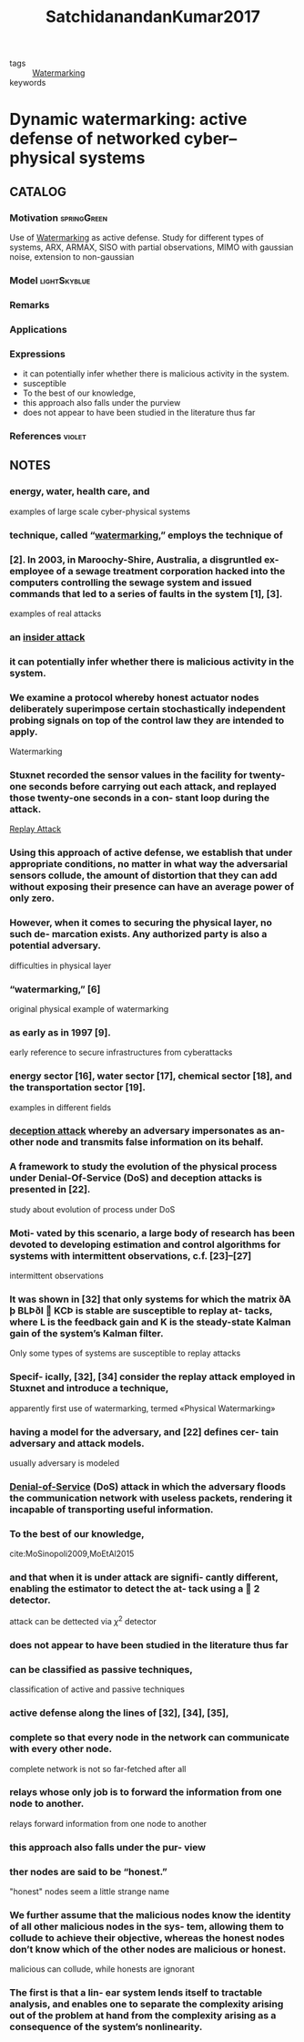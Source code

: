 #+TITLE: SatchidanandanKumar2017
#+ROAM_KEY: cite:SatchidanandanKumar2017
#+ROAM_TAGS: skimmed article

- tags :: [[file:20210526111126-watermarking.org][Watermarking]]
- keywords ::


* Dynamic watermarking: active defense of networked cyber–physical systems
  :PROPERTIES:
  :Custom_ID: SatchidanandanKumar2017
  :URL:
  :AUTHOR: B. Satchidanandan, & P. R. Kumar
  :NOTER_DOCUMENT: ../../docsThese/bibliography/SatchidanandanKumar2017.pdf
  :NOTER_PAGE:
  :END:

** CATALOG

*** Motivation :springGreen:
Use of [[file:20210526111126-watermarking.org][Watermarking]] as active defense. Study for different types of systems, ARX, ARMAX, SISO with partial observations, MIMO with gaussian noise, extension to non-gaussian

*** Model :lightSkyblue:
*** Remarks
*** Applications
*** Expressions
- it can potentially infer whether there is malicious activity in the system.
- susceptible
- To the best of our knowledge,
- this approach also falls under the purview
- does not appear to have been studied in the literature thus far
*** References :violet:

** NOTES

*** energy, water, health care, and
:PROPERTIES:
:NOTER_PAGE: [[pdf:~/docsThese/bibliography/SatchidanandanKumar2017.pdf::1++1.25;;annot-1-0]]
:ID:       ../../docsThese/bibliography/SatchidanandanKumar2017.pdf-annot-1-0
:END:
examples of large scale cyber-physical systems

*** technique, called “[[file:20210526111126-watermarking.org][watermarking]],” employs the technique of
:PROPERTIES:
:NOTER_PAGE: [[pdf:~/docsThese/bibliography/SatchidanandanKumar2017.pdf::1++7.81;;annot-1-1]]
:ID:       ../../docsThese/bibliography/SatchidanandanKumar2017.pdf-annot-1-1
:END:

*** [2]. In 2003, in Maroochy-Shire, Australia, a disgruntled ex-employee of a sewage treatment corporation hacked into the computers controlling the sewage system and issued commands that led to a series of faults in the system [1], [3].
:PROPERTIES:
:NOTER_PAGE: [[pdf:~/docsThese/bibliography/SatchidanandanKumar2017.pdf::1++7.89;;annot-1-2]]
:ID:       ../../docsThese/bibliography/SatchidanandanKumar2017.pdf-annot-1-2
:END:
examples of real attacks

*** an [[file:20210601102950-insider_attack.org][insider attack]]
:PROPERTIES:
:NOTER_PAGE: [[pdf:~/docsThese/bibliography/SatchidanandanKumar2017.pdf::1++7.89;;annot-1-3]]
:ID:       ../../docsThese/bibliography/SatchidanandanKumar2017.pdf-annot-1-3
:END:

*** it can potentially infer whether there is malicious activity in the system.
:PROPERTIES:
:NOTER_PAGE: [[pdf:~/docsThese/bibliography/SatchidanandanKumar2017.pdf::2++1.25;;annot-2-2]]
:ID:       ../../docsThese/bibliography/SatchidanandanKumar2017.pdf-annot-2-2
:END:

*** We examine a protocol whereby honest actuator nodes deliberately superimpose certain stochastically independent probing signals on top of the control law they are intended to apply.
:PROPERTIES:
:NOTER_PAGE: [[pdf:~/docsThese/bibliography/SatchidanandanKumar2017.pdf::2++1.25;;annot-2-3]]
:ID:       ../../docsThese/bibliography/SatchidanandanKumar2017.pdf-annot-2-3
:END:
Watermarking

*** Stuxnet recorded the sensor values in the facility for twenty-one seconds before carrying out each attack, and replayed those twenty-one seconds in a con- stant loop during the attack.
:PROPERTIES:
:NOTER_PAGE: [[pdf:~/docsThese/bibliography/SatchidanandanKumar2017.pdf::2++1.33;;annot-2-0]]
:ID:       ../../docsThese/bibliography/SatchidanandanKumar2017.pdf-annot-2-0
:END:
[[file:20210601103209-replay_attack.org][Replay Attack]]

*** Using this approach of active defense, we establish that under appropriate conditions, no matter in what way the adversarial sensors collude, the amount of distortion that they can add without exposing their presence can have an average power of only zero.
:PROPERTIES:
:NOTER_PAGE: [[pdf:~/docsThese/bibliography/SatchidanandanKumar2017.pdf::2++5.62;;annot-2-4]]
:ID:       ../../docsThese/bibliography/SatchidanandanKumar2017.pdf-annot-2-4
:END:


*** However, when it comes to securing the physical layer, no such de- marcation exists. Any authorized party is also a potential adversary.
:PROPERTIES:
:NOTER_PAGE: [[pdf:~/docsThese/bibliography/SatchidanandanKumar2017.pdf::2++7.89;;annot-2-1]]
:ID:       ../../docsThese/bibliography/SatchidanandanKumar2017.pdf-annot-2-1
:END:
difficulties in physical layer

*** “watermarking,” [6]
:PROPERTIES:
:NOTER_PAGE: [[pdf:~/docsThese/bibliography/SatchidanandanKumar2017.pdf::2++7.89;;annot-2-5]]
:ID:       ../../docsThese/bibliography/SatchidanandanKumar2017.pdf-annot-2-5
:END:
original physical example of watermarking

*** as early as in 1997 [9].
:PROPERTIES:
:NOTER_PAGE: [[pdf:~/docsThese/bibliography/SatchidanandanKumar2017.pdf::3++0.00;;annot-3-0]]
:ID:       ../../docsThese/bibliography/SatchidanandanKumar2017.pdf-annot-3-0
:END:
early reference to secure infrastructures from cyberattacks

*** energy sector [16], water sector [17], chemical sector [18], and the transportation sector [19].
:PROPERTIES:
:NOTER_PAGE: [[pdf:~/docsThese/bibliography/SatchidanandanKumar2017.pdf::3++0.00;;annot-3-1]]
:ID:       ../../docsThese/bibliography/SatchidanandanKumar2017.pdf-annot-3-1
:END:
examples in different fields

*** [[file:20200716164436-deception_attacks.org][deception attack]] whereby an adversary impersonates as an- other node and transmits false information on its behalf.
:PROPERTIES:
:NOTER_PAGE: [[pdf:~/docsThese/bibliography/SatchidanandanKumar2017.pdf::3++0.00;;annot-3-4]]
:ID:       ../../docsThese/bibliography/SatchidanandanKumar2017.pdf-annot-3-4
:END:

*** A framework to study the evolution of the physical process under Denial-Of-Service (DoS) and deception attacks is presented in [22].
:PROPERTIES:
:NOTER_PAGE: [[pdf:~/docsThese/bibliography/SatchidanandanKumar2017.pdf::3++0.00;;annot-3-5]]
:ID:       ../../docsThese/bibliography/SatchidanandanKumar2017.pdf-annot-3-5
:END:
study about evolution of process under DoS

*** Moti- vated by this scenario, a large body of research has been devoted to developing estimation and control algorithms for systems with intermittent observations, c.f. [23]–[27]
:PROPERTIES:
:NOTER_PAGE: [[pdf:~/docsThese/bibliography/SatchidanandanKumar2017.pdf::3++0.00;;annot-3-6]]
:ID:       ../../docsThese/bibliography/SatchidanandanKumar2017.pdf-annot-3-6
:END:
intermittent observations

*** It was shown in [32] that only systems for which the matrix ðA þ BLÞðI  KCÞ is stable are susceptible to replay at- tacks, where L is the feedback gain and K is the steady-state Kalman gain of the system’s Kalman filter.
:PROPERTIES:
:NOTER_PAGE: [[pdf:~/docsThese/bibliography/SatchidanandanKumar2017.pdf::3++6.26;;annot-3-7]]
:ID:       ../../docsThese/bibliography/SatchidanandanKumar2017.pdf-annot-3-7
:END:
Only some types of systems are susceptible to replay attacks

*** Specif- ically, [32], [34] consider the replay attack employed in Stuxnet and introduce a technique,
:PROPERTIES:
:NOTER_PAGE: [[pdf:~/docsThese/bibliography/SatchidanandanKumar2017.pdf::3++7.86;;annot-3-8]]
:ID:       ../../docsThese/bibliography/SatchidanandanKumar2017.pdf-annot-3-8
:END:
apparently first use of watermarking, termed «Physical Watermarking»

*** having a model for the adversary, and [22] defines cer- tain adversary and attack models.
:PROPERTIES:
:NOTER_PAGE: [[pdf:~/docsThese/bibliography/SatchidanandanKumar2017.pdf::3++7.89;;annot-3-2]]
:ID:       ../../docsThese/bibliography/SatchidanandanKumar2017.pdf-annot-3-2
:END:
usually adversary is modeled

*** [[file:20200722151834-denial_of_service_attacks.org][Denial-of-Service]] (DoS) attack in which the adversary floods the communication network with useless packets, rendering it incapable of transporting useful information.
:PROPERTIES:
:NOTER_PAGE: [[pdf:~/docsThese/bibliography/SatchidanandanKumar2017.pdf::3++11.30;;annot-3-3]]
:ID:       ../../docsThese/bibliography/SatchidanandanKumar2017.pdf-annot-3-3
:END:

*** To the best of our knowledge,
:PROPERTIES:
:NOTER_PAGE: [[pdf:~/docsThese/bibliography/SatchidanandanKumar2017.pdf::4++0.00;;annot-4-0]]
:ID:       ../../docsThese/bibliography/SatchidanandanKumar2017.pdf-annot-4-0
:END:
cite:MoSinopoli2009,MoEtAl2015

*** and that when it is under attack are signifi- cantly different, enabling the estimator to detect the at- tack using a  2 detector.
:PROPERTIES:
:NOTER_PAGE: [[pdf:~/docsThese/bibliography/SatchidanandanKumar2017.pdf::4++0.00;;annot-4-1]]
:ID:       ../../docsThese/bibliography/SatchidanandanKumar2017.pdf-annot-4-1
:END:
attack can be dettected via $\chi^2$ detector

*** does not appear to have been studied in the literature thus far
:PROPERTIES:
:NOTER_PAGE: [[pdf:~/docsThese/bibliography/SatchidanandanKumar2017.pdf::4++1.61;;annot-4-5]]
:ID:       ../../docsThese/bibliography/SatchidanandanKumar2017.pdf-annot-4-5
:END:


*** can be classified as passive techniques,
:PROPERTIES:
:NOTER_PAGE: [[pdf:~/docsThese/bibliography/SatchidanandanKumar2017.pdf::4++4.69;;annot-4-2]]
:ID:       ../../docsThese/bibliography/SatchidanandanKumar2017.pdf-annot-4-2
:END:
classification of active and passive techniques

*** active defense along the lines of [32], [34], [35],
:PROPERTIES:
:NOTER_PAGE: [[pdf:~/docsThese/bibliography/SatchidanandanKumar2017.pdf::4++4.69;;annot-4-3]]
:ID:       ../../docsThese/bibliography/SatchidanandanKumar2017.pdf-annot-4-3
:END:

*** complete so that every node in the network can communicate with every other node.
:PROPERTIES:
:NOTER_PAGE: [[pdf:~/docsThese/bibliography/SatchidanandanKumar2017.pdf::4++7.24;;annot-4-6]]
:ID:       ../../docsThese/bibliography/SatchidanandanKumar2017.pdf-annot-4-6
:END:
complete network is not so far-fetched after all

*** relays whose only job is to forward the information from one node to another.
:PROPERTIES:
:NOTER_PAGE: [[pdf:~/docsThese/bibliography/SatchidanandanKumar2017.pdf::4++7.24;;annot-4-7]]
:ID:       ../../docsThese/bibliography/SatchidanandanKumar2017.pdf-annot-4-7
:END:
relays forward information from one node to another

*** this approach also falls under the pur- view
:PROPERTIES:
:NOTER_PAGE: [[pdf:~/docsThese/bibliography/SatchidanandanKumar2017.pdf::4++7.86;;annot-4-4]]
:ID:       ../../docsThese/bibliography/SatchidanandanKumar2017.pdf-annot-4-4
:END:

*** ther nodes are said to be “honest.”
:PROPERTIES:
:NOTER_PAGE: [[pdf:~/docsThese/bibliography/SatchidanandanKumar2017.pdf::5++0.00;;annot-5-0]]
:ID:       ../../docsThese/bibliography/SatchidanandanKumar2017.pdf-annot-5-0
:END:
"honest" nodes seem a little strange name

*** We further assume that the malicious nodes know the identity of all other malicious nodes in the sys- tem, allowing them to collude to achieve their objective, whereas the honest nodes don’t know which of the other nodes are malicious or honest.
:PROPERTIES:
:NOTER_PAGE: [[pdf:~/docsThese/bibliography/SatchidanandanKumar2017.pdf::5++0.00;;annot-5-1]]
:ID:       ../../docsThese/bibliography/SatchidanandanKumar2017.pdf-annot-5-1
:END:
malicious can collude, while honests are ignorant

*** The first is that a lin- ear system lends itself to tractable analysis, and enables one to separate the complexity arising out of the problem at hand from the complexity arising as a consequence of the system’s nonlinearity.
:PROPERTIES:
:NOTER_PAGE: [[pdf:~/docsThese/bibliography/SatchidanandanKumar2017.pdf::5++6.01;;annot-5-2]]
:ID:       ../../docsThese/bibliography/SatchidanandanKumar2017.pdf-annot-5-2
:END:
